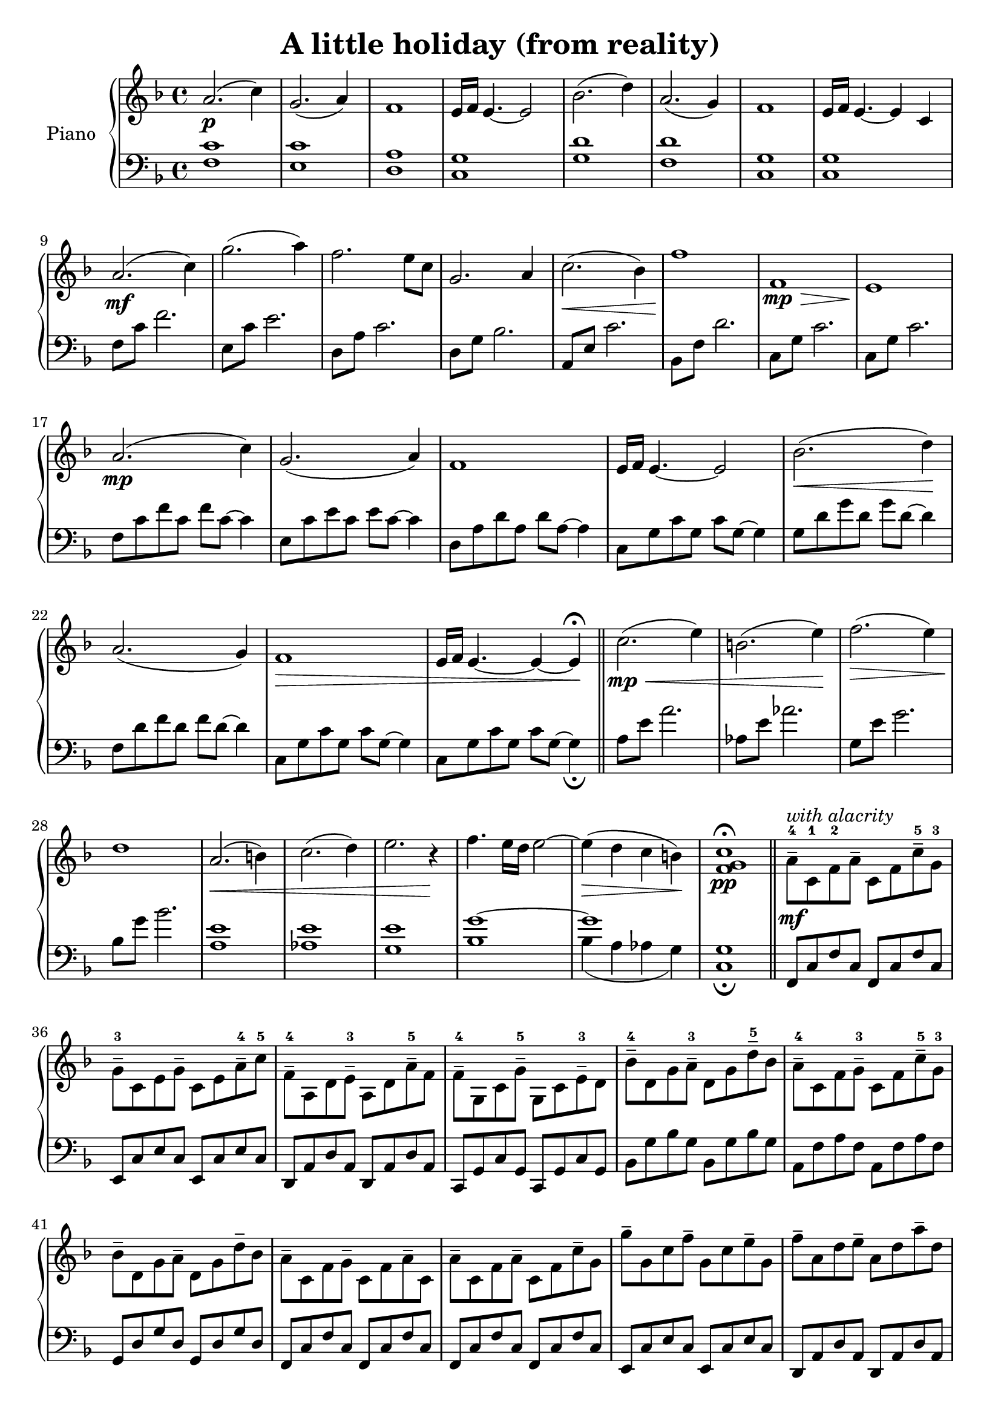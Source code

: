 \header { title = \markup "A little holiday (from reality)" }

\version "2.22.1"

upper = \relative c'' {
  \clef treble
  \key f \major
  \time 4/4

  a2.\p (c4)    | g2. (a4) | f1 | e16 f16 e4. ~ e2    |
  bes'2. (d4) | a2. (g4) | f1 | e16 f16 e4. ~ e4 c4 |  

  \resetRelativeOctave c''

  a2.\mf (c4)    | g'2. (a4) | f2. e8 c8      | g2. a4 |
  c2.\< (bes4)   | f'1\!     | f,1\mp\>       | e1\!     |

  \resetRelativeOctave c''

  a2.\mp (c4)    | g2. (a4)  | f1 | e16 f16 e4. ~ e2   |
  bes'2.\< (d4)\!    | a2. (g4) | f1\> | e16 f16 e4. ~ e4 ~ e4\! \fermata |

  \bar "||"  

  \resetRelativeOctave c''

  % minor theme

  c2.\mp\< (e4) | b2. (e4)\! | f2.\> (e4) | d1\! |
  a2.\< (b4) | c2. (d4) | e2. r4\!   | f4. e16 d16 e2~ | 

  \resetRelativeOctave c''

  % transition

  e4\> (d4 c4 b4\!) | <f g c>1\fermata \pp | 

  \bar "||"  

  % theme 3

  \stemDown

  a8-4--\mf^\markup {\italic "with alacrity"}  c,8-1 f8-2 a8-- c,8 f8 c'8-5-- g8-3 |
  g8-3-- c,8 e8 g8-- c,8 e8 a8-4-- c8-5 |
  f,8-4-- a,8 d8 e8-3-- a,8 d8 a'8-5-- f |
  f8-4-- g,8 c8 g'-5-- g,8 c8 e8-3-- d8 | 
  bes'8-4-- d,8 g8 a8-3-- d,8 g8 d'8-5-- bes8 |
  a8-4-- c,8 f8 g8-3-- c,8 f8 c'8-5-- g8-3 | 
  bes8-- d,8 g8 a-- d,8 g8 d'8-- bes8 |
  a8-- c,8 f8 g8-- c,8 f8 a8-- c,8 |

  \resetRelativeOctave c''

  a8-- c,8 f8 a8-- c,8 f8 c'8-- g8 |
  g'8-- g,8 c8 f8-- g,8 c8 e8-- g,8 |
  f'8-- a,8 d8 e8-- a,8 d8 a'8-- d,8 |

  g,8--\p^\markup {\italic "suddenly quiet"} bes,8 d8 g8-- bes,8 d8 a'8-- d,8 |
  c'8-- e,8 a8 c8-- e,8 a8 bes8-- a8 |
  f'8-- g,8 bes8 f'8-- g,8 bes8 e8-- g,8 |
  f'8-- g,8 c8 f8-- g,8 c8 e8-- g,8 |
  \override TextSpanner.bound-details.left.text = "rit."
  e'4.--\startTextSpan f8-- f2\stopTextSpan |


  % theme 1 recap (w/variation) into outro

  \resetRelativeOctave c''

  % (first with variation notes)
  a2.\p (c4)    | g2. (c4) | f,1 | e16 f16 e4. ~ e2    |
  bes'2. (c4) | a2. (f4) | f1 | e16 f16 e4. ~ e4 c4 |  

  % (back to orignal)
  a'2. (c4)    | g2. (a4) | f1 | e16 f16 e4. ~ e2    |
  % (outro)

  \override TextSpanner.bound-details.left.text = "molto rit."

  d2.\> e4 | c2. a4 | bes2. c4 | a2. f4 | f2.\startTextSpan e4\! | f1\fermata \stopTextSpan |

  % to make a zero lenght event:
  % s1*0 \stopTextSpan |  

}

lower = \relative c {
  \clef bass
  \key f \major
  \time 4/4

  <f c'>1  | <e c'>1 | <d a'>1 | <c g'>1 | 
  <g' d'>1 | <f d'>1 | <c g'>1 | <c g'>1 |

  \resetRelativeOctave c

  f8 c'8 f2.   | e,8 c'8 e2.    | d,8 a'8 c2. | d,8 g8 bes2. |
  a,8 e'8 c'2. | bes,8 f'8 d'2. | c,8 g'8 c2. | c,8 g'8 c2.  |

  \resetRelativeOctave c

  f8 c'8 f8 c8 f8 c8~ c4 | e,8 c'8 e8 c8 e8 c8~ c4 | d,8 a'8 d8 a8 d8 a8~ a4 | c,8 g'8 c8 g8 c8 g8~ g4 |
  g8 d'8 g8 d8 g8 d8~ d4 | f,8 d'8 f8 d8 f8 d8~ d4 | c,8 g'8 c8 g8 c8 g8~ g4 | c,8 g'8 c8 g8 c8 g8~ g4_\fermata |  

  \resetRelativeOctave c

  % minor theme

  a'8 e'8 a2.  | aes,8 e'8 aes2. | g,8 e'8 g2. | bes,8 g'8 bes2. | 
  \resetRelativeOctave c
  <a' e'>1 | <aes e'>1 | <g e'>1 | << {g'1^~} \\ {bes,1} >> | 
  % transition

  <<  {g'1} \\ {bes,4 (a4 aes4 g)}  >> | <c, g'>1_\fermata | 

  % theme 3

 \resetRelativeOctave c


  f,8 c'8 f8 c8 f,8 c'8 f8 c8        | e,8 c'8 e8 c8 e,8 c'8 e8 c8 |
  d,8 a'8 d8 a8 d,8 a'8 d8 a8        | c,8 g'8 c8 g8 c,8 g'8 c8 g8 |
  bes8 g'8 bes8 g8 bes,8 g'8 bes8 g8 | a,8 f'8 a8 f8 a,8 f'8 a8 f8 |
  g,8 d'8 g8 d8 g,8 d'8 g8 d8        | f,8 c'8 f8 c8 f,8 c'8 f8 c8 |

  f,8 c'8 f8 c8 f,8 c'8 f8 c8        | e,8 c'8 e8 c8 e,8 c'8 e8 c8 |
  d,8 a'8 d8 a8 d,8 a'8 d8 a8        |  g8 d'8 g8 d8 g,8 d'8 g8 d8 |
  a8 e'8 a8 e8 a,8 e'8 a8 e8         | bes8 f'8 bes8 f8 bes,8 f'8 bes8 f8
  c8 g'8 c8 g8 c,8 g'8 c8 g8         | f,8 c'8 f8 c8 f,8 c'8 f8 c8



  \resetRelativeOctave c
  
  % theme 1 recap into outro

  <f c'>1  | <e c'>1 | <d a'>1 | <c g'>1 | 
  <g' d'>1 | <f d'>1 | <c g'>1 | <c g'>1 |
  <f c'>1  | <e c'>1 | <d a'>1 | <c g'>1 | 
  <bes g'>1 | <a g'>1 | <g d'>1 | <f c'>1 |
  <c g'>1 | <f c'>1_\fermata |



}

\score {
\new PianoStaff \with { instrumentName = "Piano" }
  <<
  \compressEmptyMeasures
    \new Staff = "upper" \upper
    \new Staff = "lower" \lower
  >>
  \layout { }
  \midi { }
}

